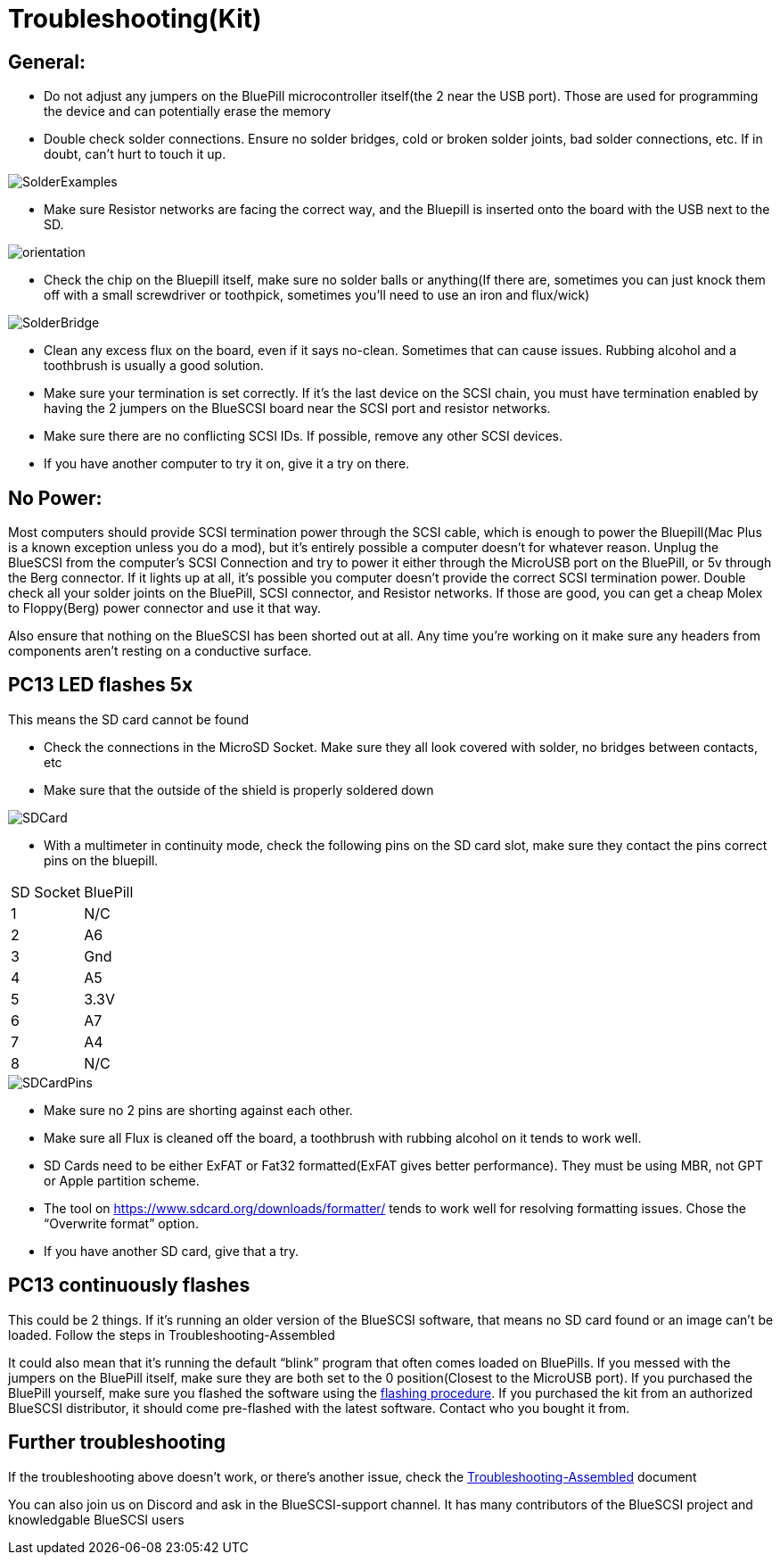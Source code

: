 # Troubleshooting(Kit)

## General:

  * Do not adjust any jumpers on the BluePill microcontroller itself(the 2 near the USB port).  Those are used for programming the device and can potentially erase the memory

  * Double check solder connections.  Ensure no solder bridges, cold or broken solder joints, bad solder connections, etc.  If in doubt, can’t hurt to touch it up.

image::images/SolderExamples.jpg[]

  * Make sure Resistor networks are facing the correct way, and the Bluepill is inserted onto the board with the USB next to the SD.

image::images/orientation.png[]

  * Check the chip on the Bluepill itself, make sure no solder balls or anything(If there are, sometimes you can just knock them off with a small screwdriver or toothpick, sometimes you'll need to use an iron and flux/wick)
  
image::images/SolderBridge.jpg[]


  * Clean any excess flux on the board,  even if it says no-clean.  Sometimes that can cause issues.  Rubbing alcohol and a toothbrush is usually a good solution.

  * Make sure your termination is set correctly.  If it’s the last device on the SCSI chain, you must have termination enabled by having the 2 jumpers on the BlueSCSI board near the SCSI port and resistor networks.

  * Make sure there are no conflicting SCSI IDs. If possible, remove any other SCSI devices.

  * If you have another computer to try it on, give it a try on there.


## No Power:
Most computers should provide SCSI termination power through the SCSI cable, which is enough to power the Bluepill(Mac Plus is a known exception unless you do a mod), but it’s entirely possible a computer doesn’t for whatever reason.   Unplug the BlueSCSI from the computer’s SCSI Connection and try to power it either through the MicroUSB port on the BluePill, or 5v through the Berg connector.  If it lights up at all, it’s possible you computer doesn’t provide the correct SCSI termination power.  Double check all your solder joints on the BluePill, SCSI connector, and Resistor networks.  If those are good, you can get a cheap Molex to Floppy(Berg) power connector and use it that way.

Also ensure that nothing on the BlueSCSI has been shorted out at all.  Any time you’re working on it make sure any headers from components aren’t resting on a conductive surface.

## PC13 LED flashes 5x
This means the SD card cannot be found

  * Check the connections in the MicroSD Socket.  Make sure they all look covered with solder, no bridges between contacts, etc
  * Make sure that the outside of the shield is properly soldered down

image::images/SDCard.jpg[]

  * With a multimeter in continuity mode, check the following pins on the SD card slot, make sure they contact the pins correct pins on the bluepill.  


|=======================
|SD Socket|BluePill 
|1    |N/C
|2    |A6 
|3    |Gnd
|4    |A5
|5    |3.3V
|6    |A7
|7    |A4
|8    |N/C
|=======================

image::images/SDCardPins.jpg[]


  * Make sure no 2 pins are shorting against each other. 
  * Make sure all Flux is cleaned off the board, a toothbrush with rubbing alcohol on it tends to work well.
  * SD Cards need to be either ExFAT or Fat32 formatted(ExFAT gives better performance).  They must be using MBR, not GPT or Apple partition scheme.  
  * The tool on https://www.sdcard.org/downloads/formatter/ tends to work well for resolving formatting issues.  Chose the “Overwrite format” option.
  * If you have another SD card, give that a try.


## PC13 continuously flashes
This could be 2 things.  If it’s running an older version of the BlueSCSI software, that means no SD card found or an image can’t be loaded.  Follow the steps in Troubleshooting-Assembled

It could also mean that it’s running the default “blink” program that often comes loaded on BluePills. If you messed with the jumpers on the BluePill itself, make sure they are both set to the 0 position(Closest to the MicroUSB port).  If you purchased the BluePill yourself, make sure you flashed the software using the https://github.com/erichelgeson/BlueSCSI#flashing[flashing procedure].   
If you purchased the kit from an authorized BlueSCSI distributor, it should come pre-flashed with the latest software.  Contact who you bought it from.  


## Further troubleshooting

If the troubleshooting above doesn’t work, or there’s another issue, check the link:troubleshooting-assembled.adoc[Troubleshooting-Assembled] document

You can also join us on Discord and ask in the BlueSCSI-support channel.  It has many contributors of the BlueSCSI project and knowledgable BlueSCSI users
